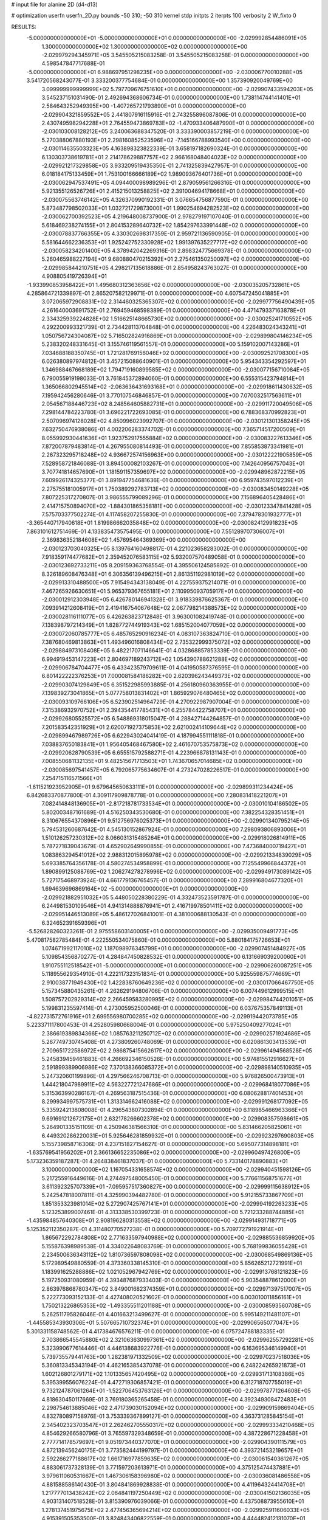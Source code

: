 # input file for alanine 2D (d4-d13)

# optimization
userfn       userfn_2D.py
bounds       -50 310; -50 310
kernel       stdp
initpts      2
iterpts      100
verbosity    2
W_fixto      0


RESULTS:
 -5.000000000000000E+01 -5.000000000000000E+01  0.000000000000000E+00      -2.029992854486091E+05
  1.300000000000000E+02  1.300000000000000E+02  0.000000000000000E+00      -2.029979294345971E+05       3.545505215083258E-01  3.545505215083258E-01       0.000000000000000E+00  4.598547847717688E-01
 -5.000000000000000E+01  6.988697951298235E+00  0.000000000000000E+00      -2.030006770010288E+05       3.541720568243077E-01  3.333200377754684E-01       0.000000000000000E+00  1.357390920049769E+00
  3.099999999999999E+02  5.797709676751610E+01  0.000000000000000E+00      -2.029907433594203E+05       3.545237151031490E-01  2.492694368606734E-01       0.000000000000000E+00  1.738114744141401E+01
  2.584643252949395E+00 -1.407265721793890E+01  0.000000000000000E+00      -2.029904321859552E+05       2.441807916115916E-01  2.743255896087806E-01       0.000000000000000E+00  2.430749598294228E+01
  2.764559473869783E+02 -1.470933406487990E+01  0.000000000000000E+00      -2.030103008128212E+05       3.240063688347520E-01  3.333390003857219E-01       0.000000000000000E+00  5.270388067880193E+01
  2.298160852523596E+02 -7.145166788993540E+00  0.000000000000000E+00      -2.030114635503323E+05       4.163898323822339E-01  3.658197182690324E-01       0.000000000000000E+00  6.130303738619781E+01
  2.214178629887757E+02  2.966168048404023E+02  0.000000000000000E+00      -2.029921217329858E+05       3.933209519435350E-01  2.741325839427957E-01       0.000000000000000E+00  6.018184175133459E+01
  1.753100166666189E+02  1.989093676401736E+01  0.000000000000000E+00      -2.030062947537491E+05       4.094400098989296E-01  2.879059561266316E-01       0.000000000000000E+00  5.921355126526726E+01
  2.415215013258825E+02  2.391004694178668E+01  0.000000000000000E+00      -2.030075563746142E+05       4.326370990192331E-01  3.076654756877590E-01       0.000000000000000E+00  5.873487798502033E+01
  1.032721729873000E+01  1.990254694282523E+02  0.000000000000000E+00      -2.030062700392523E+05       4.219648008737900E-01  2.978279197107040E-01       0.000000000000000E+00  5.618469238274155E+01
  2.804153289640732E+02  1.854297633991448E+02  0.000000000000000E+00      -2.030078837766355E+05       4.330302698317359E-01  2.959721136590905E-01       0.000000000000000E+00  5.581644662236353E+01
  1.925242752330928E+02  1.991397635227717E+02  0.000000000000000E+00      -2.030058234201400E+05       4.378942042269316E-01  2.898324775669378E-01       0.000000000000000E+00  5.260465988227194E+01
  9.680880470215392E+01  2.275461350250097E+02  0.000000000000000E+00      -2.029985844210751E+05       4.298217135618886E-01  2.854958243763027E-01       0.000000000000000E+00  4.908805419726394E+01
 -1.933990853958422E+01  1.495680312363656E+02  0.000000000000000E+00      -2.030035205732861E+05       4.285864721339897E-01  2.865207582129971E-01       0.000000000000000E+00  4.607547245041885E+01
  3.072065972908831E+02  2.314460325365307E+02  0.000000000000000E+00      -2.029977756490439E+05       4.261640003691752E-01  2.769459468598389E-01       0.000000000000000E+00  4.471479337163878E+01
  2.334325939224828E+02  1.516625148665730E+02  0.000000000000000E+00      -2.030025241710552E+05       4.292200993321739E-01  2.734428113704848E-01       0.000000000000000E+00  4.226483024343241E+01
  1.050756724304087E+02  5.716502824916869E+01  0.000000000000000E+00      -2.029899804146234E+05       5.238320248331645E-01  3.155746119561557E-01       0.000000000000000E+00  5.159102007143286E+01
  7.034688188350745E+01  1.721281769156046E+02  0.000000000000000E+00      -2.030092521708300E+05       6.026380897974812E-01  3.457215088640901E-01       0.000000000000000E+00  5.954343354292597E+01
  1.346988467668189E+02  1.794719160899585E+02  0.000000000000000E+00      -2.030077156710084E+05       6.790055919198033E-01  3.761845372894060E-01       0.000000000000000E+00  6.555315423794814E+01
  1.365066802945514E+02 -2.063636431693168E+01  0.000000000000000E+00      -2.029918611430632E+05       7.195942456280646E-01  3.770107546846857E-01       0.000000000000000E+00  7.070032517563611E+01
  2.054567188446723E+02  8.248564605882731E+01  0.000000000000000E+00      -2.029911720049506E+05       7.298144784223780E-01  3.696221722693085E-01       0.000000000000000E+00  6.788368370992823E+01
  2.507096974128028E+02  4.850996023992707E-01  0.000000000000000E+00      -2.030121301358245E+05       7.632750476938086E-01  4.002206283374702E-01       0.000000000000000E+00  7.365714517200509E+01
  8.055992930441636E+01  1.923752917555884E+02  0.000000000000000E+00      -2.030083227613346E+05       7.872007879483814E-01  4.267955080814493E-01       0.000000000000000E+00  7.855853873341981E+01
  2.267323295718248E+02  4.936672574156963E+00  0.000000000000000E+00      -2.030122221905859E+05       7.528958721846088E-01  3.894500082103267E-01       0.000000000000000E+00  7.142640956757043E+01
  3.707741814657690E+01  1.181591157359697E+02  0.000000000000000E+00      -2.029948962872215E+05       7.609926174325377E-01  3.891947754681636E-01       0.000000000000000E+00  6.959743597012239E+01
  2.275755181005917E+01  1.750389292783713E+02  0.000000000000000E+00      -2.030083450149228E+05       7.807225317270807E-01  3.986555799089296E-01       0.000000000000000E+00  7.156896405428486E+01
  2.414715750894070E+02 -1.884301865358181E+00  0.000000000000000E+00      -2.030123347841428E+05       7.575703377502274E-01  4.117458207255830E-01       0.000000000000000E+00  7.379478301932777E+01
 -3.365440717940618E+01  1.819986662035848E+02  0.000000000000000E+00      -2.030082412991823E+05       7.863101612751469E-01  4.133835473575495E-01       0.000000000000000E+00  7.551289707306007E+01
  2.369836352184608E+02  1.457695464369369E+00  0.000000000000000E+00      -2.030123703040325E+05       8.139764160498817E-01  4.221023658283002E-01       0.000000000000000E+00  7.918359174477682E+01
  2.359452076583115E+02  5.932007570489058E-01  0.000000000000000E+00      -2.030123692733211E+05       8.209159363768554E-01  4.395506124585892E-01       0.000000000000000E+00  8.326189608476348E+01
  6.306356139496215E+01  2.861351192981019E+02  0.000000000000000E+00      -2.029913310488500E+05       7.915494343138049E-01  4.227559375214071E-01       0.000000000000000E+00  7.467265926630651E+01
  5.965379367655181E+01  2.110995093705917E+01  0.000000000000000E+00      -2.030012912303948E+05       6.426780146941328E-01  3.918339876625367E-01       0.000000000000000E+00  7.093914212608419E+01
  2.419416754067648E+02  2.067798214388573E+02  0.000000000000000E+00      -2.030028116111077E+05       6.426263823712848E-01  3.963001082419748E-01       0.000000000000000E+00  7.138398797214349E+01
  1.828772744919343E+02  1.685152004077059E+02  0.000000000000000E+00      -2.030072060785777E+05       6.485765290916234E-01  4.083107363824710E-01       0.000000000000000E+00  7.387680469813863E+01
  1.493496016808434E+02  2.735322999375072E+02  0.000000000000000E+00      -2.029884973108408E+05       6.482217071146641E-01  4.032868857853339E-01       0.000000000000000E+00  6.994919453147223E+01
  2.804697189243712E+02  1.054390788621288E+02  0.000000000000000E+00      -2.029906784704477E+05       6.433423579709611E-01  4.041950587376595E-01       0.000000000000000E+00  6.801422222376253E+01
  7.000081584186282E+00  2.620396243449373E+02  0.000000000000000E+00      -2.029903074129849E+05       6.351522985993885E-01  4.256180960363955E-01       0.000000000000000E+00  7.139839273041865E+01
  5.077758013831402E+01  1.865929076480465E+02  0.000000000000000E+00      -2.030093109766106E+05       6.523902514964729E-01  4.270922987907004E-01       0.000000000000000E+00  7.315386932970752E+01
  2.394354417785431E+01  6.255784422758707E+01  0.000000000000000E+00      -2.029926805525572E+05       6.548869318015047E-01  4.288427144264857E-01       0.000000000000000E+00  7.201583542351929E+01
  2.620071927375853E+02  2.621002414109644E+02  0.000000000000000E+00      -2.029899467989726E+05       6.622943024041419E-01  4.187994551111818E-01       0.000000000000000E+00  7.038837650183841E+01
  1.956405468467580E+02  2.461670753575873E+02  0.000000000000000E+00      -2.029920628790539E+05       6.655515792588271E-01  4.223966878131143E-01       0.000000000000000E+00  7.008550681132135E+01
  9.482515671713503E+01  1.743670657014685E+02  0.000000000000000E+00      -2.030085697541457E+05       6.792065775634607E-01  4.273247028226517E-01       0.000000000000000E+00  7.254715116571566E+01
 -1.611521923952905E+01  9.679645650633111E+01  0.000000000000000E+00      -2.029899311234424E+05       6.842683370877800E-01  4.309117909878778E-01       0.000000000000000E+00  7.280831418221207E+01
  7.082414848136905E+01 -2.817218781733534E+01  0.000000000000000E+00      -2.030010104186502E+05       5.802003487161689E-01  4.516250343530680E-01       0.000000000000000E+00  7.382254328351451E+01
  8.310676554370896E+01  9.512756976025373E+01  0.000000000000000E+00      -2.029901340795214E+05       5.794531260687642E-01  4.545130152867924E-01       0.000000000000000E+00  7.298093806893006E+01
  1.510126257230312E+02  8.066031315485264E+01  0.000000000000000E+00      -2.029918026814911E+05       5.787271839043679E-01  4.652902649990855E-01       0.000000000000000E+00  7.473684000719427E+01
  1.083863294541012E+02  2.988312015895978E+02  0.000000000000000E+00      -2.029921334839029E+05       5.693385764356178E-01  4.580274534958899E-01       0.000000000000000E+00  7.125549966844372E+01
  1.890899125088769E+02  1.206274278278996E+02  0.000000000000000E+00      -2.029949173089142E+05       5.727175468973924E-01  4.661779136765457E-01       0.000000000000000E+00  7.289916804677320E+01
  1.694639696869164E+02 -5.000000000000000E+01  0.000000000000000E+00      -2.029921882951032E+05       5.448050228380229E-01  4.332473523591787E-01       0.000000000000000E+00  6.244981530109546E+01
  4.941314888876941E+01  2.416719978501411E+02  0.000000000000000E+00      -2.029951446513089E+05       5.486127026841001E-01  4.381000688130543E-01       0.000000000000000E+00  6.324652391659396E+01
 -5.526828260323261E-01  2.975558603140005E+01  0.000000000000000E+00      -2.029935009491773E+05       5.470817582785484E-01  4.222550534075860E-01       0.000000000000000E+00  5.880184175726653E+01
  1.074671992117010E+02  1.187098976345799E+01  0.000000000000000E+00      -2.029907451484927E+05       5.109854356870277E-01  4.284847450828532E-01       0.000000000000000E+00  6.131669039200060E+01
  1.910755112518542E+01 -5.000000000000000E+01  0.000000000000000E+00      -2.029906260087251E+05       5.118955629354910E-01  4.222117323151834E-01       0.000000000000000E+00  5.925559875774669E+01
  2.910038771949430E+02  1.422838760649236E+02  0.000000000000000E+00      -2.030017066467750E+05       5.157345880435261E-01  4.262629194806706E-01       0.000000000000000E+00  6.007449612999515E+01
  1.508757202929314E+02  2.266459583280995E+02  0.000000000000000E+00      -2.029984744201051E+05       5.199831235597414E-01  4.273005952500046E-01       0.000000000000000E+00  6.037675357849113E+01
 -4.822731572761916E+01  2.699556980700285E+02  0.000000000000000E+00      -2.029919442073785E+05       5.223371117800453E-01  4.252805980668004E-01       0.000000000000000E+00  5.975250409277024E+01
  2.386619389834366E+02  1.085763211250712E+02  0.000000000000000E+00      -2.029902571924686E+05       5.267749730745408E-01  4.273809260748069E-01       0.000000000000000E+00  6.020861303413539E+01
  2.709651722586972E+02  2.986875415662617E+02  0.000000000000000E+00      -2.029961494568528E+05       5.245839459461883E-01  4.266692346150526E-01       0.000000000000000E+00  5.974815512916627E+01
  2.591899389906986E+02  7.370138366085372E+01  0.000000000000000E+00      -2.029898140510935E+05       5.247320601199896E-01  4.297566246708713E-01       0.000000000000000E+00  5.976826500473913E+01
  1.444218047989911E+02  4.563227721247686E+01  0.000000000000000E+00      -2.029968418077086E+05       5.315363990286167E-01  4.269563187515436E-01       0.000000000000000E+00  6.080628817401453E+01
  8.299934997575731E+01  1.313314662416088E+02  0.000000000000000E+00      -2.029991268177092E+05       5.335924213808008E-01  4.296543807302894E-01       0.000000000000000E+00  6.118985466963366E+01
  9.691691212672175E+01  2.632178266602378E+02  0.000000000000000E+00      -2.029908357598661E+05       5.264901335151109E-01  4.250946381566310E-01       0.000000000000000E+00  5.831466205825061E+01
  6.449320286220031E+01  5.925646281859932E+01  0.000000000000000E+00      -2.029923297690803E+05       5.155739858716306E-01  4.237151827154627E-01       0.000000000000000E+00  5.695077314898181E+01
 -1.635769541956202E+01  2.366136652235086E+02  0.000000000000000E+00      -2.029960497426800E+05       5.173236359187287E-01  4.264838461837037E-01       0.000000000000000E+00  5.733140178890883E+01
  3.100000000000000E+02  1.167054331658574E+02  0.000000000000000E+00      -2.029940451598126E+05       5.217255916449616E-01  4.274497548005450E-01       0.000000000000000E+00  5.776611568751677E+01
  3.611392325707339E+01 -7.095957517360827E+00  0.000000000000000E+00      -2.029999115638912E+05       5.242547818007811E-01  4.325990394482780E-01       0.000000000000000E+00  5.912155733867709E+01
  1.851353323981014E+02  5.272907425767141E+01  0.000000000000000E+00      -2.029994192263233E+05       5.123253899007461E-01  4.313338530399723E-01       0.000000000000000E+00  5.721233288744885E+01
 -1.435984857640308E+01  2.908196280313558E+02  0.000000000000000E+00      -2.029914931718771E+05       5.125352112350287E-01  4.311480770527238E-01       0.000000000000000E+00  5.709772791921914E+01
  1.865672292784808E+02  2.771633597940988E+02  0.000000000000000E+00      -2.029885536859920E+05       5.155876398989538E-01  4.334022648083769E-01       0.000000000000000E+00  5.768199836055428E+01
  2.234500636343112E+02  1.810736597808098E+02  0.000000000000000E+00      -2.030068549869136E+05       5.172989549880559E-01  4.373360338145310E-01       0.000000000000000E+00  5.856265212721991E+01
  1.183991625288886E+02  1.021052967942769E+02  0.000000000000000E+00      -2.029913768121823E+05       5.197250931080959E-01  4.393487687933403E-01       0.000000000000000E+00  5.903548878612000E+01
  2.863976868780347E+02  3.849001682374359E+01  0.000000000000000E+00      -2.029971397517007E+05       5.222773093152133E-01  4.427408020521602E-01       0.000000000000000E+00  6.003010011856161E+01
  1.750213226865353E+02 -1.493355511201188E+01  0.000000000000000E+00      -2.030008593560708E+05       5.262511795826046E-01  4.401663213499627E-01       0.000000000000000E+00  5.995149211481107E+01
 -1.445585343930306E+01  5.507665710732374E+01  0.000000000000000E+00      -2.029906565077047E+05       5.301331158748562E-01  4.417384676576211E-01       0.000000000000000E+00  6.075724788183335E+01
  2.703866545545880E+02  2.321063630997361E+02  0.000000000000000E+00      -2.029962557292281E+05       5.323990677614446E-01  4.446138683922776E-01       0.000000000000000E+00  6.163695346149940E+01
  5.739735579441763E+00  1.282381971332509E+02  0.000000000000000E+00      -2.029970237518036E+05       5.360813345343194E-01  4.462165385437078E-01       0.000000000000000E+00  6.248224265921873E+01
  1.602126801279171E+02  1.101335657420495E+02  0.000000000000000E+00      -2.029931713108386E+05       5.395399556076224E-01  4.472719306857421E-01       0.000000000000000E+00  6.312718707755019E+01
  9.732124787061264E+01 -1.522706453763126E+01  0.000000000000000E+00      -2.029978771264608E+05       4.818630450117669E-01  3.769180365265458E-01       0.000000000000000E+00  4.392349308472483E+01
  2.298754613885046E+02  2.471739030152094E+02  0.000000000000000E+00      -2.029909159869404E+05       4.832780897158976E-01  3.753339367899127E-01       0.000000000000000E+00  4.363731285845154E+01
  2.345402323703547E+01  2.262462705550317E+02  0.000000000000000E+00      -2.029993334210468E+05       4.854629266580796E-01  3.765597329348659E-01       0.000000000000000E+00  4.387228671228458E+01
  2.777714178579697E+01  9.051973440377070E+01  0.000000000000000E+00      -2.029904390111579E+05       4.872139456240175E-01  3.773582444199797E-01       0.000000000000000E+00  4.393721453219657E+01
  2.592266277188617E+02  1.661716977859635E+02  0.000000000000000E+00      -2.030061540361267E+05       4.883061737328139E-01  3.771597203613971E-01       0.000000000000000E+00  4.375125474437881E+01
  3.979611060531667E+01  1.467306158396980E+02  0.000000000000000E+00      -2.030036081486558E+05       4.881588586140430E-01  3.804841869928838E-01       0.000000000000000E+00  4.411964324414708E+01
  1.217777013438242E+02  2.064841197250449E+02  0.000000000000000E+00      -2.030041502136035E+05       4.903131407518528E-01  3.815390976039066E-01       0.000000000000000E+00  4.437508873955610E+01
  1.278137451975675E+02  2.477456365694214E+02  0.000000000000000E+00      -2.029925911606033E+05       4.915391505353500E-01  3.824843406822559E-01       0.000000000000000E+00  4.444482412131070E+01
  2.235363328806100E+02  6.070235081390957E+01  0.000000000000000E+00      -2.029950778307239E+05       4.923364491757968E-01  3.851025146428969E-01       0.000000000000000E+00  4.485707840376197E+01
 -3.039691266957151E+01 -2.612946908312598E+01  0.000000000000000E+00      -2.029989951061222E+05       4.512750468701291E-01  3.535977649119937E-01       0.000000000000000E+00  3.839405168356321E+01
  2.388318751484753E+02  4.597697263633452E-01  0.000000000000000E+00      -2.030123716192475E+05       4.185605377517078E-01  3.765632641319182E-01       0.000000000000000E+00  3.865021743837227E+01
  1.607852440221442E+02  1.456329735545637E+02  0.000000000000000E+00      -2.030023702246055E+05       4.199481489980216E-01  3.779223731528084E-01       0.000000000000000E+00  3.884959172423654E+01
  3.285276131256865E+01  2.800251079027184E+02  0.000000000000000E+00      -2.029892380870984E+05       4.223398924803566E-01  3.696966938319115E-01       0.000000000000000E+00  3.757616376070374E+01
  2.612713191195291E+02  1.300557237395611E+02  0.000000000000000E+00      -2.029964686275960E+05       4.224016755546600E-01  3.707943802619623E-01       0.000000000000000E+00  3.751140819470622E+01
 -3.523787355480179E+01  3.255565987331982E+01  0.000000000000000E+00      -2.029925083709445E+05       4.210743841202718E-01  3.707529745529748E-01       0.000000000000000E+00  3.734180009378738E+01
  1.403847283585577E+02  7.150989628894284E+00  0.000000000000000E+00      -2.029947855625743E+05       4.265490127118820E-01  3.621399469876803E-01       0.000000000000000E+00  3.682736772454980E+01
  2.141835813792833E+02  2.215674404529176E+02  0.000000000000000E+00      -2.029989113868745E+05       4.267106277552328E-01  3.637005980113950E-01       0.000000000000000E+00  3.687783334243371E+01
  3.100000000000000E+02  2.076124216056146E+02  0.000000000000000E+00      -2.030045782265476E+05       4.254242010190522E-01  3.672193852623672E-01       0.000000000000000E+00  3.713307177852135E+01
  7.284724147087111E+01 -7.417372158569739E-01  0.000000000000000E+00      -2.030025618454650E+05       4.317246738728855E-01  3.618583968886093E-01       0.000000000000000E+00  3.684961858447095E+01
  3.092353296512393E+02  8.733664846985039E+01  0.000000000000000E+00      -2.029889056847144E+05       4.330885208300939E-01  3.610635491268005E-01       0.000000000000000E+00  3.680596893739335E+01
  5.892746885750672E+01  2.171714356870970E+02  0.000000000000000E+00      -2.030028174937844E+05       4.339069973437644E-01  3.622797973877103E-01       0.000000000000000E+00  3.693906274987877E+01
  1.984942658317030E+02 -4.474699329850606E+01  0.000000000000000E+00      -2.029960550341648E+05       4.353949992737141E-01  3.633464334324920E-01       0.000000000000000E+00  3.717392291115544E+01
 -1.784150315848837E+01  5.421009531615271E+00  0.000000000000000E+00      -2.029911754860547E+05       4.432024506029760E-01  3.541644030098095E-01       0.000000000000000E+00  3.715520735842658E+01
  1.645281176635073E+02  2.533984787696910E+02  0.000000000000000E+00      -2.029908819367513E+05       4.446794740231489E-01  3.546649632460393E-01       0.000000000000000E+00  3.722768302474220E+01